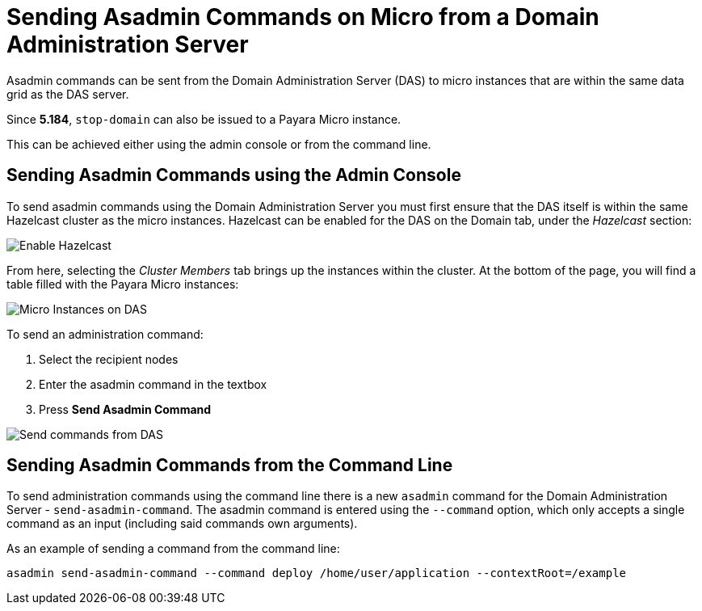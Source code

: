 [[sending-asadmin-commands-on-micro-from-a-domain-administration-server]]
= Sending Asadmin Commands on Micro from a Domain Administration Server

Asadmin commands can be sent from the Domain Administration Server (DAS) to
micro instances that are within the same data grid as the DAS server.

Since *5.184*, `stop-domain` can also be issued to a Payara Micro instance.

This can be achieved either using the admin console or from the command line.

[[sending-asadmin-commands-using-the-admin-console]]
== Sending Asadmin Commands using the Admin Console

To send asadmin commands using the Domain Administration Server you must first
ensure that the DAS itself is within the same Hazelcast cluster as the micro
instances. Hazelcast can be enabled for the DAS on the Domain tab, under the
_Hazelcast_ section:

image:/images/payara-micro/enable-hazelcast-on-das.png[Enable Hazelcast]

From here, selecting the _Cluster Members_ tab brings up the instances within
the cluster. At the bottom of the page, you will find a table filled with the
Payara Micro instances:

image:/images/payara-micro/micro-instances-on-das.png[Micro Instances on DAS]

To send an administration command:

. Select the recipient nodes
. Enter the asadmin command in the textbox
. Press *Send Asadmin Command*

image:/images/payara-micro/sending-asadmin-command-from-the-das-to-micro.png[Send commands from DAS]

[[sending-asadmin-commands-from-the-command-line]]
== Sending Asadmin Commands from the Command Line

To send administration commands using the command line there is a new `asadmin`
command for the Domain Administration Server - `send-asadmin-command`.
The asadmin command is entered using the `--command` option, which only accepts
a single command as an input (including said commands own arguments).

As an example of sending a command from the command line:

[source, shell]
----
asadmin send-asadmin-command --command deploy /home/user/application --contextRoot=/example
----
